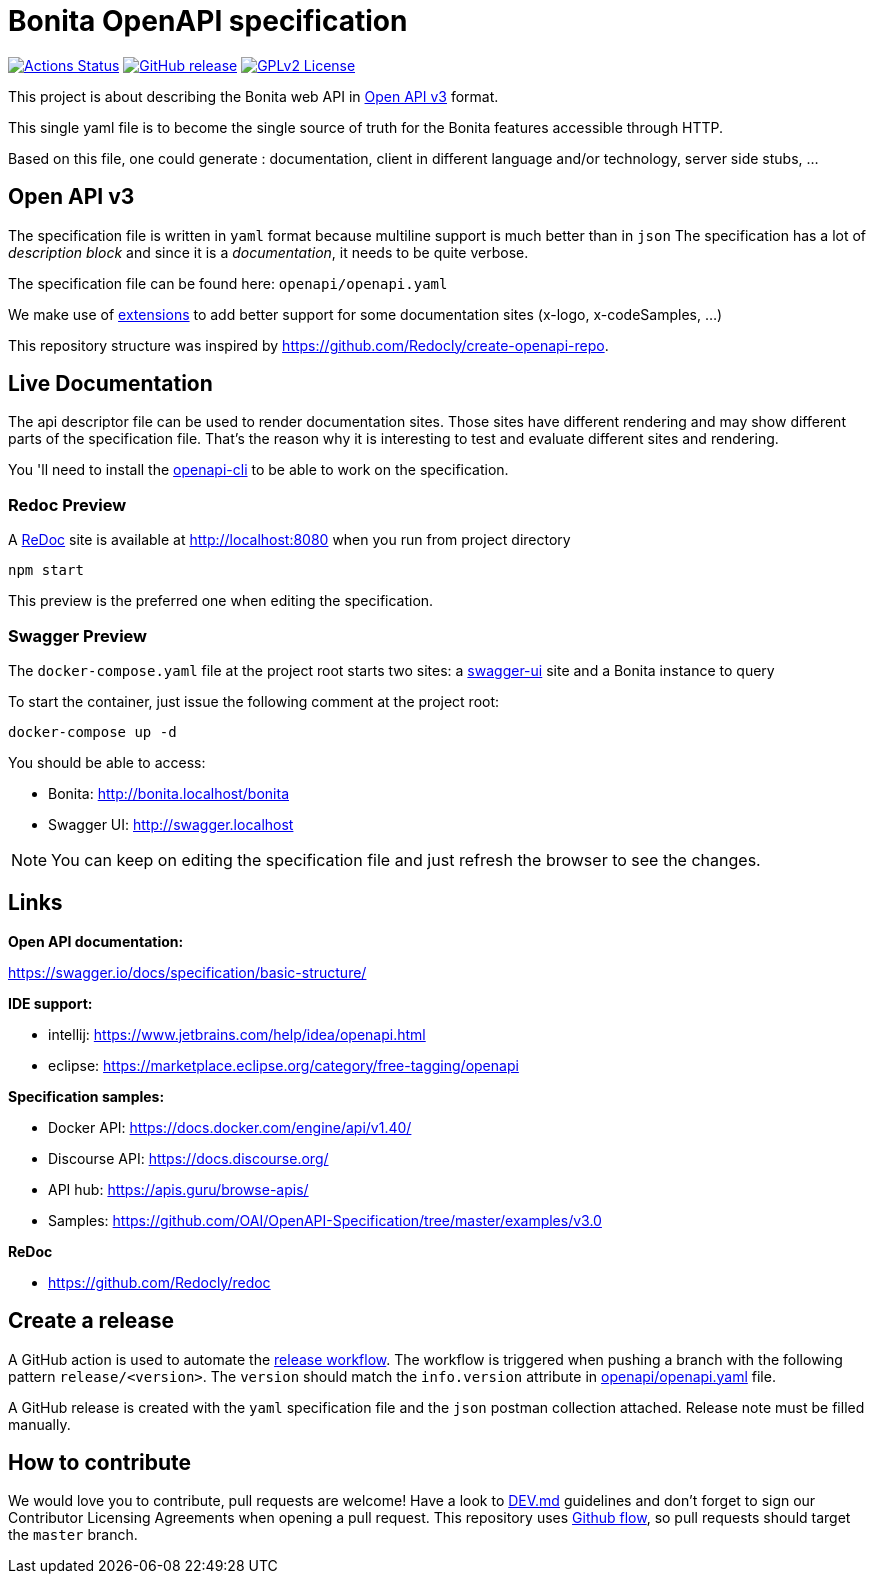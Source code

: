 = Bonita OpenAPI specification

image:https://github.com/bonitasoft/bonita-openapi/workflows/build/badge.svg[Actions Status, link=https://github.com/bonitasoft/bonita-openapi/actions?query=build]
image:https://img.shields.io/github/v/release/bonitasoft/bonita-openapi?color=blue&label=Release[GitHub release, link=https://github.com/bonitasoft/bonita-openapi/releases]
image:https://img.shields.io/badge/License-GPL%20v2-blue.svg[GPLv2 License, link=LICENSE]

This project is about describing the Bonita web API in https://swagger.io/specification/[Open API v3] format.

This single yaml file is to become the single source of truth for the Bonita features accessible through HTTP.

Based on this file, one could generate : documentation, client in different language and/or technology, server side stubs, ...

== Open API v3

The specification file is written in `yaml` format because multiline support is much better than in `json`
The specification has a lot of _description block_ and since it is a _documentation_, it needs to be quite verbose.

The specification file can be found here: `openapi/openapi.yaml`

We make use of https://swagger.io/docs/specification/openapi-extensions/[extensions] to add better support for some documentation sites (x-logo, x-codeSamples, ...)

This repository structure was inspired by https://github.com/Redocly/create-openapi-repo.

== Live Documentation

The api descriptor file can be used to render documentation sites. Those sites have different rendering and may show different parts of the specification file.
That's the reason why it is interesting to test and evaluate different sites and rendering.

You 'll need to install the https://github.com/redocly/openapi-cli[openapi-cli] to be able to work on the specification.

=== Redoc Preview

A https://github.com/Redocly/redoc[ReDoc] site is available at http://localhost:8080 when you run from project directory

[source,bash]
----
npm start
----

This preview is the preferred one when editing the specification.

=== Swagger Preview

The `docker-compose.yaml` file at the project root starts two sites: a https://swagger.io/tools/swagger-ui/[swagger-ui] site and a Bonita instance to query

To start the container, just issue the following comment at the project root:

[source,bash]
----
docker-compose up -d
----

You should be able to access:

- Bonita: http://bonita.localhost/bonita
- Swagger UI: http://swagger.localhost

NOTE: You can keep on editing the specification file and just refresh the browser to see the changes.

== Links

*Open API documentation:*

https://swagger.io/docs/specification/basic-structure/

*IDE support:*

- intellij: https://www.jetbrains.com/help/idea/openapi.html
- eclipse: https://marketplace.eclipse.org/category/free-tagging/openapi

*Specification samples:*

- Docker API: https://docs.docker.com/engine/api/v1.40/
- Discourse API: https://docs.discourse.org/
- API hub: https://apis.guru/browse-apis/
- Samples: https://github.com/OAI/OpenAPI-Specification/tree/master/examples/v3.0

*ReDoc*

- https://github.com/Redocly/redoc

== Create a release

A GitHub action is used to automate the link:.github/workflows/release.yml[release workflow].
The workflow is triggered when pushing a branch with the following pattern `release/<version>`.
The `version` should match the `info.version` attribute in link:openapi/openapi.yaml[] file.

A GitHub release is created with the `yaml` specification file and the `json` postman collection attached.
Release note must be filled manually.

== How to contribute

We would love you to contribute, pull requests are welcome! 
Have a look to link:DEV.md[] guidelines and don't forget to sign our Contributor Licensing Agreements when opening a pull request.
This repository uses https://guides.github.com/introduction/flow/[Github flow], so pull requests should target the `master` branch.
